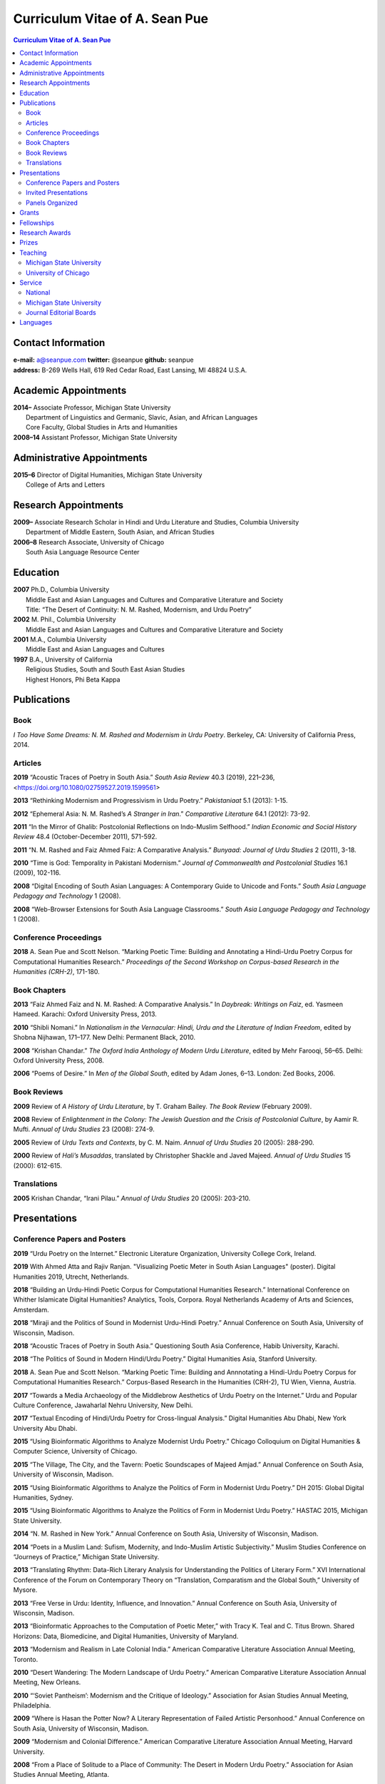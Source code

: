 .. title: Curriculum Vitae of A. Sean Pue
.. slug: cv
.. date: 2015/02/05 23:00
.. tags:
.. link:
.. description:

=================================
 Curriculum Vitae of A. Sean Pue
=================================

.. class:: alert alert-info pull-right

.. contents:: Curriculum Vitae of A. Sean Pue

.. footer::

   ###Page###

.. raw:: pdf

   SetPageCounter 1 arabic

.. raw:: html

   <style type="text/css">
        p { padding-left: 1.5em;
            text-indent: -1.5em;
          }
        .admonition p {
            text-indent: 0em;
        }
   </style>


-------------------
Contact Information
-------------------
| **e-mail:**
  a@seanpue.com
  **twitter:**
  @seanpue
  **github:**
  seanpue
| **address:**
  B-269 Wells Hall, 619 Red Cedar Road, East Lansing, MI 48824 U.S.A.

---------------------
Academic Appointments
---------------------
| **2014–**
    Associate Professor, Michigan State University
|   Department of Linguistics and Germanic, Slavic, Asian, and African Languages
|   Core Faculty, Global Studies in Arts and Humanities
| **2008–14**
    Assistant Professor, Michigan State University

---------------------------
Administrative Appointments
---------------------------
| **2015–6**
    Director of Digital Humanities, Michigan State University
|   College of Arts and Letters

---------------------
Research Appointments
---------------------
| **2009–**
    Associate Research Scholar in Hindi and Urdu Literature and Studies, Columbia University
|   Department of Middle Eastern, South Asian, and African Studies
| **2006–8**
    Research Associate, University of Chicago
|   South Asia Language Resource Center

---------
Education
---------
| **2007**
    Ph.D., Columbia University
|   Middle East and Asian Languages and Cultures and Comparative Literature and Society
|   Title: “The Desert of Continuity: N. M. Rashed, Modernism, and Urdu Poetry”
| **2002**
    M. Phil., Columbia University
|   Middle East and Asian Languages and Cultures and Comparative Literature and Society
| **2001**
    M.A., Columbia University
|   Middle East and Asian Languages and Cultures
| **1997**
    B.A., University of California
|   Religious Studies, South and South East Asian Studies
|   Highest Honors, Phi Beta Kappa

------------
Publications
------------

Book
====
*I Too Have Some Dreams: N. M. Rashed and Modernism in Urdu Poetry*.
Berkeley, CA: University of California Press, 2014.

Articles
========
**2019**
“Acoustic Traces of Poetry in South Asia.” *South Asia Review* 40.3 (2019), 221–236,
<https://doi.org/10.1080/02759527.2019.1599561>

**2013**
“Rethinking Modernism and Progressivism in Urdu Poetry.”
*Pakistaniaat* 5.1 (2013): 1-15.

**2012**
“Ephemeral Asia: N. M. Rashed’s *A Stranger in Iran*.”
*Comparative Literature* 64.1 (2012): 73-92.

**2011**
“In the Mirror of Ghalib: Postcolonial Reflections on Indo-Muslim Selfhood.”
*Indian Economic and Social History Review* 48.4 (October-December 2011), 571-592.

**2011**
“N. M. Rashed and Faiz Ahmed Faiz: A Comparative Analysis.”
*Bunyaad: Journal of Urdu Studies*  2 (2011), 3-18.

**2010**
“Time is God: Temporality in Pakistani Modernism.”
*Journal of Commonwealth and Postcolonial Studies* 16.1 (2009), 102-116.

**2008**
“Digital Encoding of South Asian Languages: A Contemporary Guide to Unicode and Fonts.”
*South Asia Language Pedagogy and Technology* 1 (2008).

**2008**
“Web-Browser Extensions for South Asia Language Classrooms.”
*South Asia Language Pedagogy and Technology* 1 (2008).

Conference Proceedings
======================

**2018**
A. Sean Pue and Scott Nelson.
“Marking Poetic Time: Building and Annotating a Hindi-Urdu Poetry Corpus for Computational Humanities Research.”
*Proceedings of the Second Workshop on Corpus-based Research in the Humanities (CRH-2)*, 171-180.

.. Edited by Andrew U. Frank, Christine Ivanovic, Francesco Mambrini, Marco Passarotti, Caroline Sporleder.
.. volume 1, series: Gerastree Proceedings
.. 978-3-901716-43-0.

Book Chapters
=============
**2013**
“Faiz Ahmed Faiz and N. M. Rashed: A Comparative Analysis.”
In *Daybreak: Writings on Faiz*,
ed. Yasmeen Hameed.
Karachi: Oxford University Press, 2013.

**2010**
“Shibli Nomani.”
In *Nationalism in the Vernacular:
Hindi, Urdu and the Literature of Indian Freedom*,
edited by Shobna Nijhawan,
171–177.
New Delhi: Permanent Black, 2010.

**2008** “Krishan Chandar.”
*The Oxford India Anthology of Modern Urdu Literature*,
edited by Mehr Farooqi, 56–65.
Delhi: Oxford University Press, 2008.

**2006**
“Poems of Desire.”
In *Men of the Global South*,
edited by Adam Jones,
6–13.
London: Zed Books, 2006.


Book Reviews
============
**2009**
Review of *A History of Urdu Literature*,
by T. Graham Bailey.
*The Book Review* (February 2009).

**2008**
Review of *Enlightenment in the Colony:
The Jewish Question and the Crisis of Postcolonial Culture*,
by Aamir R. Mufti.
*Annual of Urdu Studies* 23 (2008): 274-9.

**2005**
Review of *Urdu Texts and Contexts*,
by C. M. Naim.
*Annual of Urdu Studies* 20 (2005): 288-290.

**2000**
Review of *Hali’s Musaddas*,
translated by Christopher Shackle and Javed Majeed.
*Annual of Urdu Studies* 15 (2000): 612-615.

Translations
============

**2005** Krishan Chandar, “Irani Pilau.”
*Annual of Urdu Studies* 20 (2005): 203-210.

-------------
Presentations
-------------

Conference Papers and Posters
=============================

.. Exact dates follow in comments.

**2019**
“Urdu Poetry on the Internet.” Electronic Literature Organization, University College Cork, Ireland.

.. 16 July 2019

**2019**
With Ahmed Atta and Rajiv Ranjan. "Visualizing Poetic Meter in South Asian Languages" (poster). Digital Humanities 2019, Utrecht, Netherlands.

.. 11 July 2019

**2018**
“Building an Urdu-Hindi Poetic Corpus for Computational Humanities Research.” International Conference on Whither Islamicate Digital Humanities? Analytics, Tools, Corpora. Royal Netherlands Academy of Arts and Sciences, Amsterdam.

.. 14 December 2018

**2018**
“Miraji and the Politics of Sound in Modernist Urdu-Hindi Poetry.” Annual Conference on South Asia, University of Wisconsin, Madison.

.. 11 October 2018

**2018**
“Acoustic Traces of Poetry in South Asia.” Questioning South Asia Conference, Habib University, Karachi.

.. 2 February 2018 (Presented Online; https://habib.edu.pk/questioningsouthasia/)

**2018**
“The Politics of Sound in Modern Hindi/Urdu Poetry.” Digital Humanities Asia, Stanford University.

.. 28 April 2018

**2018**
A. Sean Pue and Scott Nelson. “Marking Poetic Time: Building and Annnotating a Hindi-Urdu Poetry Corpus for Computational Humanities Research.”
Corpus-Based Research in the Humanities (CRH-2), TU Wien, Vienna, Austria.

.. 25 January 2018

**2017**
“Towards a Media Archaeology of the Middlebrow Aesthetics of Urdu Poetry on the Internet.” Urdu and Popular Culture Conference,
Jawaharlal Nehru University, New Delhi.

.. 9 September 2017

**2017**
“Textual Encoding of Hindi/Urdu Poetry for Cross-lingual Analysis.”
Digital Humanities Abu Dhabi, New York University Abu Dhabi.

.. 12 April 2017

**2015**
“Using Bioinformatic Algorithms to Analyze Modernist Urdu Poetry.”
Chicago Colloquium on Digital Humanities & Computer Science, University of Chicago.

.. 14 November 2015

**2015**
“The Village, The City, and the Tavern: Poetic Soundscapes of Majeed Amjad.”
Annual Conference on South Asia, University of Wisconsin, Madison.

.. 23 October 2015

**2015**
“Using Bioinformatic Algorithms to Analyze the Politics of Form in Modernist Urdu Poetry.”
DH 2015: Global Digital Humanities, Sydney.

.. 1 July 2015

**2015**
“Using Bioinformatic Algorithms to Analyze the Politics of Form in Modernist Urdu Poetry.”
HASTAC 2015, Michigan State University.

.. 28 May 2015

**2014**
“N. M. Rashed in New York.”
Annual Conference on South Asia,
University of Wisconsin, Madison.

.. 18 October 2014

**2014**
“Poets in a Muslim Land:
Sufism, Modernity, and Indo-Muslim Artistic Subjectivity.”
Muslim Studies Conference on “Journeys of Practice,”
Michigan State University.

.. 20 March 2014

**2013**
“Translating Rhythm:
Data-Rich Literary Analysis for Understanding the Politics of Literary Form.”
XVI International Conference of the Forum on Contemporary Theory on
“Translation, Comparatism and the Global South,” University of Mysore.

.. 18 December 2013

**2013**
“Free Verse in Urdu: Identity, Influence, and Innovation.”
Annual Conference on South Asia, University of Wisconsin, Madison.

.. 18 October 2013

**2013**
“Bioinformatic Approaches to the Computation of Poetic Meter,”
with Tracy K. Teal and C. Titus Brown.
Shared Horizons: Data, Biomedicine, and Digital Humanities, University of Maryland.

.. 12 April 2013

**2013**
“Modernism and Realism in Late Colonial India.”
American Comparative Literature Association Annual Meeting, Toronto.

.. 6 April 2013

**2010**
“Desert Wandering: The Modern Landscape of Urdu Poetry.”
American Comparative Literature Association Annual Meeting, New Orleans.

.. 4 April 2010

**2010**
“‘Soviet Pantheism’: Modernism and the Critique of Ideology.”
Association for Asian Studies Annual Meeting, Philadelphia.

.. 25 March 2010 (?)

**2009**
“Where is Hasan the Potter Now? A Literary Representation of Failed Artistic Personhood.”
Annual Conference on South Asia, University of Wisconsin, Madison.

.. 2009-10-24

**2009**
“Modernism and Colonial Difference.”
American Comparative Literature Association Annual Meeting, Harvard University.

.. 29 March 2009

**2008**
“From a Place of Solitude to a Place of Community: The Desert in Modern Urdu Poetry.”
Association for Asian Studies Annual Meeting, Atlanta.

.. 04 April 2008 (?)

**2007**
“In the Mirror of Ghalib.”
Association for Asian Studies Annual Meeting, Boston.

.. 24 March 2007 (?)

**2006**
“Parallel to the Horizon: Desire and Duration in Pakistani Modernism.”
Horizons: Comparative Literature Graduate Student Conference, Stanford University.

**2006**
“Distance at Death: N. M. Rashed and the Progressives.”
Annual Conference on South Asia, University of Wisconsin, Madison.

.. 20 October 2006 (?)

**2005**
“*Ham Eshiyai*: Solidarities After Empire.”
Imagining Empire: South Asia Graduate Student Conference, University of Chicago.

**2005**
“Partition and National Identity: Urdu Debates on Pakistan’s ‘Fundamental Problem.’”
Modern Language Association Annual Convention, Washington, D. C.

**2005**
“Sheba in Ruins: Urdu Modernism’s Imaginative Geography.”
American Institute of Pakistan Studies Biennial Conference, University of Pennsylvania.

**2005**
“Modernists and Marxists: A False Opposition?”
Siting South Asia: A Graduate Student Conference, Columbia University.

**2005**
“Alternative Geographies: Urdu Translations of Modern Persian Poetry.”
American Comparative Literature Association Annual Meeting, Penn State University.

.. Conference Participation Otherwise
.. CIC Digital Humanities Summit 2.0, University of Nebraska-Lincoln
.. April 11-12, 2016

Invited Presentations
=====================


.. Exact dates follow in comments.

**2018**
“Acoustic Traces of Poetry in South Asia.” South Asia Colloquium, University of Pennsylvania.

.. 12 September 2018

**2018**
“Digital Humanities and Acoustic Traces of Hindi-Urdu Poetry in South Asia.” Institute of Asian and Oriental Studies, University of Tubbingen.

.. 08 May 2018


“Acoustic Traces of Hindi-Urdu Poetry.” South Asia Institute, University of Heidelberg.

.. 04 May 2018

**2017**
“Digital Humanities and Urdu Poetry.” Center for Language Engineering, University of Engineering and Technology, Lahore.

.. 4 December 2017

**2017**
“Digital Humanities and N. M. Rashed” (in Urdu). Government Zamindar Post Graduate College, Gujarat, Pakistan.

.. 30 November 2017

**2017**
“Urdu Poetry on the Internet.” Habib University, Karachi.

.. 23 November 2017

**2017**
“Urdu Poetry on the Internet.” Institute of Business Administration, Karachi.

.. 23 November 2017

**2017**
“Digital Humanities and Hindi/Urdu Poetry.” International Institute of Information Technology, Hyderabad, India.

.. 15 September 2017

.. Rethinking Modernism and Progressivism in Urdu Poetry: Faiz Ahmed Faiz and N. M. Rashed
.. Sham-e Faiz, Michigan State University Pakistan Student's Association.

.. 26 March 2017

**2016**
“Textual Encoding of Hindi/Urdu Poetry for Data-Rich Literary Analysis.” Digital Textualities of South Asia Symposium, University of British Columbia.

.. 4 March 2016

**2016**
“Textual Encoding for South Asian Language Pedagogy and Digital Humanities.” CeLTA Professional Development Workshop, Michigan State University.

.. 3 March 2016

**2015**
“Topic Modeling Urdu Poetry.” Digital Arabic & Digital Persian: A Research Workshop, Universität Leipzig (presented online).

.. 17 December 2015

**2015**
“The Digital Divan: Computational Approaches to Urdu Poetry.” First International Urdu Conference, New York University.

.. 16 October 2015

**2015**
“Topic Modeling Urdu Poetry." Locus: Texts Analysis in Humanities and Social Science, Michigan State University.

.. 09 April 2015; Topic Modeling Urdu Poetry; http://digitalhumanities.msu.edu/locus/past/

**2015**
“The Digital Divan: Computational Approaches to Urdu Poetry.”
YCSD Lecture, Habib University, Karachi.

.. 11 February 2015; video: https://vimeo.com/119823748; article:

**2015**
“Digital Humanities.”
Indus Valley School of Art and Architecture (IVS), Karachi.

.. 10 February 2015

**2015**
“A Punjabi Critique of Sufi Idiom: N. M. Rashed and Urdu Literary Tradition.”
Social Sciences and Arts, Institute of Business Administration, Karachi.

.. 9 February 2015; article: www.dawn.com/news/1162564


**2015**
“Mere bhi hain kuch khvab: Conversation with A. Sean Pue and Book Launch: I Too have Some Dreams: N.M. Rashed and Modernism in Urdu Poetry,” with Asif Farrukhi and Sarah Humayun.
Karachi Literature Festival.

.. 8 February 2015


**2014**
“The Place of Analogy in Collaborative, Interdisciplinary Computing,
or,
What Does Bioinformatics Have to Do with Urdu Poetry?”
Cyberinfrastructure (CI) Days, Michigan State University.

.. 24 October 2014; http://vprgs.msu.edu/ci-days/2014/sessions#SeanPue

**2013**
“The Politics of Literary Form: The Poetic Meters of Miraji.”
Contemporary Hindi/Urdu Literature and Arts, Princeton University.

.. 6 December 2013

**2013**
“A Punjabi Critique of Sufi Idiom: N. M. Rashed and Urdu Literary Tradition.”
South Asia Seminar, University of Texas at Austin.

.. 3 October 2013

**2013**
Research Presentation.
Audio Cultures of India: Sound, Science, and History,
Neubauer Collegium for Culture and Society, University of Chicago.

.. 16 September 2013

**2013**
“Temporality and Islam in Urdu Literary Modernism.”
Language and Literatures of the Muslim World,
Muslim Studies Program,
Michigan State University

.. 25 January 2013

**2013**
“Issues in the Digital Humanities for Hindi/Urdu.”
Bharatiya Bhasha Karyakram (Indian Language Programme),
Center for the Study of Developing Societies, New Delhi.

.. 3 January 2013

**2012**
“Ghazals on the Go: Teaching the Culture of Urdu Poetry.”
Center for Language Teaching Advancement,
Professional Development Event,
Michigan State University.

**2012**
“Mobile-Ready Hindi-Urdu Digital Literature Reader.”
South Asian Language Pedagogy Conference, Yale University.

**2011**
“The Mobile Frontier of South Asian Language Pedagogy.”
Looking Through the Languages:
South Asian Language Study for the Liberal Arts Conference,
Yale University.

**2011**
“Hindi, Urdu, and Beyond:
Web-Based Video and Handwriting Widgets for Mobile and Traditional Devices.”
Explorations in Instructional Technology, Michigan State University.

**2011**
“Faiz the Poet.”
Guftugu: Faiz Ahmed Faiz, A Centennial Celebration,
Center for South Asia Studies, University of California, Berkeley.

**2011**
“N. M. Rashed and Faiz Ahmed Faiz: A Comparative Analysis.”
Faiz Ahmad Faiz Birth Centenary Colloquium,
Lahore University of Management Science.

**2011**
“In the Mirror of Ghalib: Postcolonial Reflections on Indo-Muslim Selfhood.”
Lahore University of Management Science.

**2011**
Response to *The Language of the Gods in the World of Men:
Sanskrit, Culture, and Power in Premodern India* by Sheldon Pollock.
Cosmopolitan and Vernacular Languages: A Global Conversation, University of Michigan.

**2010**
“Dialogue and Truth: An Introduction to Gandhi and His Global Legacy.”
Kapur Endowment Lecture, Michigan State University.

**2010**
“Bridging the Language and Literature Divide:
Textual Encapsulation for South Asian Language Pedagogy and Digital Humanities.”
Teaching South Asia: Language Instruction and Literary Culture, Yale University.

**2010**
“Ephemeral Asia:
N. M. Rashed’s A Stranger in Iran and the Problem of Modernism in Urdu.”
Global Studies Forum, Michigan State University.

**2009**
“Blending Content for South Asian Language Pedagogy,”
with Manan Ahmed.
Two-day Workshop, South Asia Summer Language Institute,
University of Wisconsin, 2009.

**2009**
“Temporality and Difference in Pakistani Modernism.”
South Asia Seminar, University of Chicago.

**2008**
“Temporality in Pakistani Modernism.”
UrduFest: Contemporary and Historical Facets of Urdu and Its Literature,
University of Virginia.

**2006**
“The Problem of the Vulgar.”
Between Popular Culture and State Ideology:
Urdu literature and Urdu Media in Present-day Pakistan,
Internationales Wissenschaftsforum, Heidelberg.

**2003**
“The Buried City: N. M. Rashed and Modern Urdu Poetry.”
Sarai @ Center for the Study of Developing Societies, New Delhi.


Panels Organized
================

**2015**
“Canon, Soundscape, and Subjectivity: Reevaluating Majeed Amjad, the Lost Voice of Urdu Poetic Modernism.”
Annual Conference on South Asia, University of Wisconsin, Madison.

**2013**
“Repositioned Realism.”
American Comparative Literature Association Annual Meeting, Toronto

**2010**
“Landscapes of Cultural Production.”
American Comparative Literature Association Annual Meeting, New Orleans.

**2010**
“National Culture and Belonging in Pakistan.”
Association for Asian Studies Annual Meeting, Philadelphia.

**2008**
“The Geography of Urdu: Canon, Metaphor, Community.”
Association for Asian Studies Annual Meeting, Atlanta.

**2007**
“The Modern Ghalib.”
Association for Asian Studies Annual Meeting, Boston.

------
Grants
------

**2010**
“Hindi-Urdu Blended Teaching Resources,”
South Asian Language Resource Center Pedagogical Resources Grant ($25,000)

**2006**
“Digital Urdu Ghazal Reader,”
South Asian Language Resource Center Pedagogical Resources Grant ($16,800)

**2004**
“Mir in Cyberspace,”
Center for Advanced Research in Language Acquisition Mini-Grant ($3000)


-----------
Fellowships
-----------

**2016-2019**
Andrew W. Mellon New Directions Fellowship
("Publics of Sound:
Data-Rich Analysis for Understanding the Politics of Poetic Innovation
in Modern South Asia")

**2011**
American Institute of Pakistan Studies
Short Term Research and Lecturing Fellowship
(“N. M. Rashed and Modernism in Urdu Poetry” in Lahore and Islamabad)

**2005-6**
FLAS Fellowship (Urdu), Columbia University

**2003**
Fulbright-Hays Doctoral Dissertation Research Abroad Fellowship (India)

**2003**
American Institute of Pakistan Studies Dissertation Research Grant (Unactivated)

**1998-2005**
Faculty Fellowship, Columbia University

**2001**
Columbia University Graduate School of Arts and Sciences Summer Fellowship (London, UK)

**2000**
FLAS Summer Fellowship (Punjabi in Chandigarh, India), Columbia University

**1997-8**
Berkeley Urdu Language Program in Pakistan Fellowship (Lahore)

---------------
Research Awards
---------------
**2014**
American Institute of Pakistan Studies, International Travel Award

**2012-3**
MSU College of Arts and Letters Faculty Learning Community Grant,
“Digital Humanities,” with Danielle DeVoss

**2012**
MSU College of Arts and Letters Research Award,
“South Asian Digital Literary Services”

**2012**
MSU External Connections Grant (with Frances Pritchett, Columbia University)

**2012**
MSU Center for Language Teaching Advancement Research Grant,
“Ghazals on the Go: Teaching the Culture of Urdu Poetry”

**2010**
MSU College of Arts and Letters “Think Tank” Curriculum Development Grant,
“Global Publics”

**2009** MSU Global Studies in the Arts and the Arts and Humanities Research Grant

**2009** MSU Blended Teaching Community Research Grant


------
Prizes
------
**2013**
Global Outlook::Digital Humanities Essay Competition,
First Prize,
for “Bioinformatic Approaches to the Computational Analysis of Urdu Poetic Meter,”
with Tracy K. Teal and C. Titus Brown.

--------
Teaching
--------

Michigan State University
=========================

AL 340: Digital Humanities Seminar (Spring 2013, Spring 2014, Spring 2015)

ASN 291: Introduction to History and Culture of India and South Asia (Spring 2019)

ASN 491: Literatures of South Asia: Language, Literature, and Belonging (Spring 2016)

DH 491.1: Data and the Humanities (Spring 2019)

GSAH 200: Questions, Issues, and Debates in Global Studies (Fall 2014)

GSAH 220: Global Espionage: Identity, Intelligence, Power (Fall 2012)

GSAH 230: Encountering Difference: East-West, North South (Fall 2009, Fall 2010, Fall 2011)

GSAH 311: Partition, Displacement, and Cultural Memory (Fall 2013)

GSAH 312: Global Digital Cultures (Fall 2018)

GSAH 499: Senior Thesis in Global Studies in Arts and Humanities (Spring 2015)

IAH 211B: Gandhi’s India in History, Literature, and Film (Spring 2009, Spring 2010)

LL151.2: Basic Hindi I (Fall 2008, Fall 2009, Fall 2010, Fall 2012, Fall 2014)

LL152.2 Basic Hindi II (Spring 2009, Spring 2010, Spring 2013, Spring 2015)

LL251.2: Intermediate Hindi I (Fall 2010, Fall 2011, Fall 2013)

LL252.2: Intermediate Hindi II (Spring 2014)

LL251.23: Basic Urdu I (Fall 2018)

REL345: Religion in South Asia (Fall 2015)

University of Chicago
=====================
Third- and Fourth-Year Hindi-3: Modern Hindi Poetry (Spring 2008)

Third- and Fourth-Year Urdu-1: Urdu Short Story (Autumn 2007)

-------
Service
-------

National
========

**2013–16**
American Institute of Pakistan Studies, Executive Committee

**2009–17, 2018–**
American Institute of Pakistan Studies, Board of Trustees

**2016–**
South Asian Muslim Studies Association, Board of Trustees


Michigan State University
=========================

**2018–**
Global Studies in Arts and Humanities Advisory Committee

**2018–**
Asian Studies Center Advisory Board

**2018–**
Muslim Studies Currriculum Committee

**2018–**
University Committee on the Libraries

**2015–16**
Global Studies in Arts and Humanities Events Committee

**2013–5**
College Advisory Council, College of Arts and Letters

**2013–14**
Asian Studies Center Advisory Board

**2012–14**
Global Studies in Arts and Humanities Advisory Committee

**2009–10**
Global Studies in Arts and Humanities Planning Committee

**2009–**
Core Faculty Member, Muslim Studies

**2008-12, 2014–2015**
Global Studies in Arts and Humanities Curriculum Committee

**2008–**
Core Faculty Member, Asian Studies Center

**2008-**
Consulting Faculty Member, Gender in Global Context Center

**2008-**
Integrated Media/Digital Humanities Steering Committee, College of Arts and Letters

**2008-**
Contractual Core Faculty Member, Global Studies in Arts and Humanities

Journal Editorial Boards
========================

**2011–**
*Bunyaad: Journal of Urdu Studies*

**2013–**
*Sagar: A South Asian Research Journal*

---------
Languages
---------
**research:** Hindi, Urdu, Persian

**secondary research:** Bengali, Punjabi, Arabic

**reading:** French, German

**programming:** C/C++, Java, Javascript, Matlab, Perl, PHP, Python, R, XSLT

.. admonition:: The current PDF version of this C.V. is available at https://seanpue.com/cv.pdf

   This C.V. was last updated on 14 May 2019.
